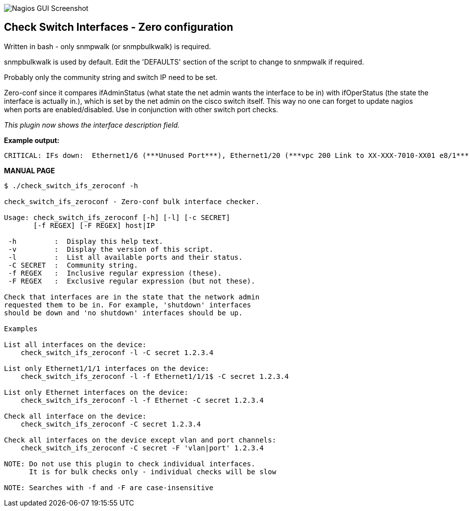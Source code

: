 ++++
<img src="http://www.smorg.co.uk/images/check_switch_ifs_zeroconf.png"
alt="Nagios GUI Screenshot" style="float:none" />
++++

Check Switch Interfaces - Zero configuration
--------------------------------------------

Written in bash - only snmpwalk (or snmpbulkwalk) is required.

snmpbulkwalk is used by default. Edit the 'DEFAULTS' section of the script to change to snmpwalk if required.

Probably only the community string and switch IP need to be set.

Zero-conf since it compares ifAdminStatus (what state the net admin wants the interface to be in) with ifOperStatus (the state the interface is actually in.), which is set by the net admin on the cisco switch itself. This way no one can forget to update nagios when ports are enabled/disabled. Use in conjunction with other switch port checks.

_This plugin now shows the interface description field._

*Example output:*

----
CRITICAL: IFs down:  Ethernet1/6 (***Unused Port***), Ethernet1/20 (***vpc 200 Link to XX-XXX-7010-XX01 e8/1***)
----

*MANUAL PAGE*

----
$ ./check_switch_ifs_zeroconf -h

check_switch_ifs_zeroconf - Zero-conf bulk interface checker.

Usage: check_switch_ifs_zeroconf [-h] [-l] [-c SECRET]
       [-f REGEX] [-F REGEX] host|IP

 -h         :  Display this help text.
 -v         :  Display the version of this script.
 -l         :  List all available ports and their status.
 -C SECRET  :  Community string.
 -f REGEX   :  Inclusive regular expression (these).
 -F REGEX   :  Exclusive regular expression (but not these).

Check that interfaces are in the state that the network admin
requested them to be in. For example, 'shutdown' interfaces
should be down and 'no shutdown' interfaces should be up.

Examples

List all interfaces on the device:
    check_switch_ifs_zeroconf -l -C secret 1.2.3.4

List only Ethernet1/1/1 interfaces on the device:
    check_switch_ifs_zeroconf -l -f Ethernet1/1/1$ -C secret 1.2.3.4

List only Ethernet interfaces on the device:
    check_switch_ifs_zeroconf -l -f Ethernet -C secret 1.2.3.4

Check all interface on the device:
    check_switch_ifs_zeroconf -C secret 1.2.3.4

Check all interfaces on the device except vlan and port channels:
    check_switch_ifs_zeroconf -C secret -F 'vlan|port' 1.2.3.4

NOTE: Do not use this plugin to check individual interfaces.
      It is for bulk checks only - individual checks will be slow

NOTE: Searches with -f and -F are case-insensitive
----

